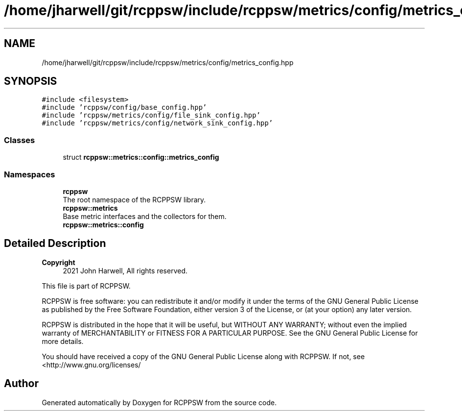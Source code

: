 .TH "/home/jharwell/git/rcppsw/include/rcppsw/metrics/config/metrics_config.hpp" 3 "Sat Feb 5 2022" "RCPPSW" \" -*- nroff -*-
.ad l
.nh
.SH NAME
/home/jharwell/git/rcppsw/include/rcppsw/metrics/config/metrics_config.hpp
.SH SYNOPSIS
.br
.PP
\fC#include <filesystem>\fP
.br
\fC#include 'rcppsw/config/base_config\&.hpp'\fP
.br
\fC#include 'rcppsw/metrics/config/file_sink_config\&.hpp'\fP
.br
\fC#include 'rcppsw/metrics/config/network_sink_config\&.hpp'\fP
.br

.SS "Classes"

.in +1c
.ti -1c
.RI "struct \fBrcppsw::metrics::config::metrics_config\fP"
.br
.in -1c
.SS "Namespaces"

.in +1c
.ti -1c
.RI " \fBrcppsw\fP"
.br
.RI "The root namespace of the RCPPSW library\&. "
.ti -1c
.RI " \fBrcppsw::metrics\fP"
.br
.RI "Base metric interfaces and the collectors for them\&. "
.ti -1c
.RI " \fBrcppsw::metrics::config\fP"
.br
.in -1c
.SH "Detailed Description"
.PP 

.PP
\fBCopyright\fP
.RS 4
2021 John Harwell, All rights reserved\&.
.RE
.PP
This file is part of RCPPSW\&.
.PP
RCPPSW is free software: you can redistribute it and/or modify it under the terms of the GNU General Public License as published by the Free Software Foundation, either version 3 of the License, or (at your option) any later version\&.
.PP
RCPPSW is distributed in the hope that it will be useful, but WITHOUT ANY WARRANTY; without even the implied warranty of MERCHANTABILITY or FITNESS FOR A PARTICULAR PURPOSE\&. See the GNU General Public License for more details\&.
.PP
You should have received a copy of the GNU General Public License along with RCPPSW\&. If not, see <http://www.gnu.org/licenses/ 
.SH "Author"
.PP 
Generated automatically by Doxygen for RCPPSW from the source code\&.
